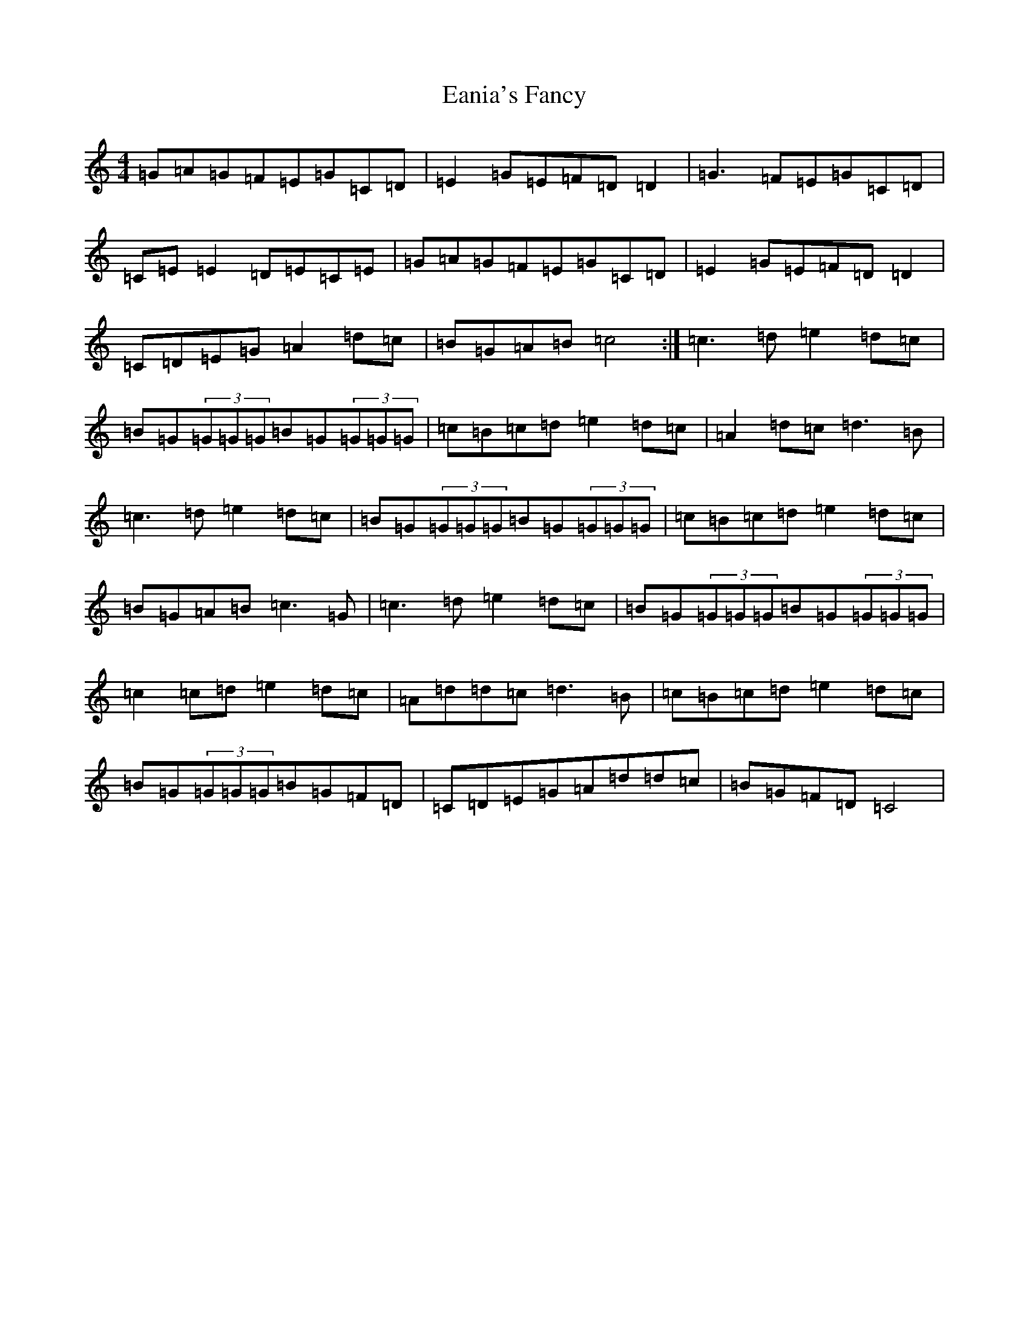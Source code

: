 X: 5900
T: Eania's Fancy
S: https://thesession.org/tunes/8750#setting8750
R: reel
M:4/4
L:1/8
K: C Major
=G=A=G=F=E=G=C=D|=E2=G=E=F=D=D2|=G3=F=E=G=C=D|=C=E=E2=D=E=C=E|=G=A=G=F=E=G=C=D|=E2=G=E=F=D=D2|=C=D=E=G=A2=d=c|=B=G=A=B=c4:|=c3=d=e2=d=c|=B=G(3=G=G=G=B=G(3=G=G=G|=c=B=c=d=e2=d=c|=A2=d=c=d3=B|=c3=d=e2=d=c|=B=G(3=G=G=G=B=G(3=G=G=G|=c=B=c=d=e2=d=c|=B=G=A=B=c3=G|=c3=d=e2=d=c|=B=G(3=G=G=G=B=G(3=G=G=G|=c2=c=d=e2=d=c|=A=d=d=c=d3=B|=c=B=c=d=e2=d=c|=B=G(3=G=G=G=B=G=F=D|=C=D=E=G=A=d=d=c|=B=G=F=D=C4|